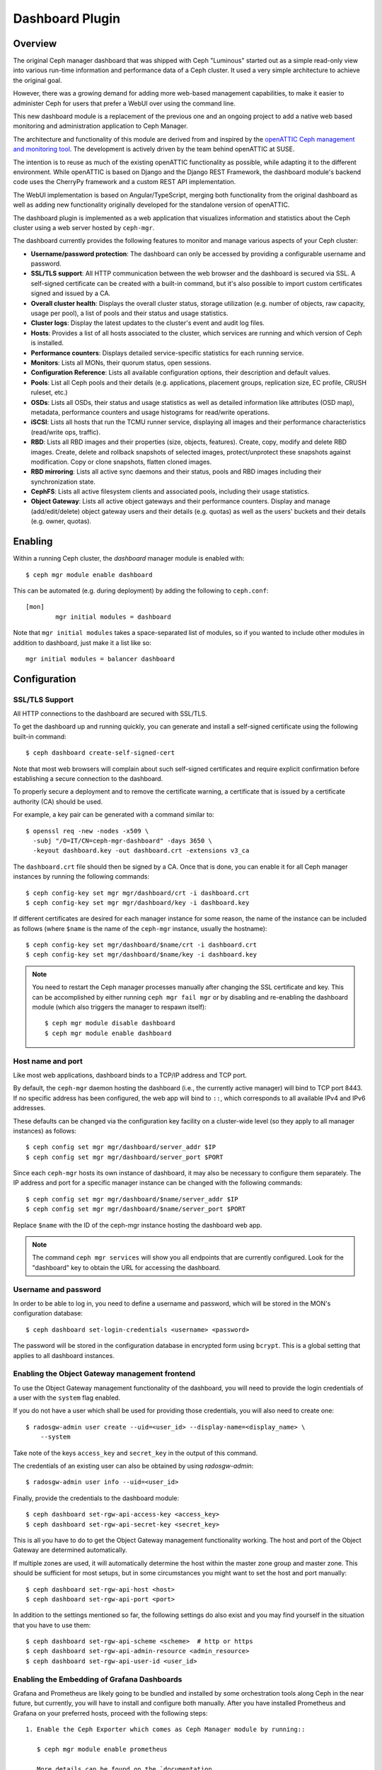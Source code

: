 Dashboard Plugin
================

.. _mgr-dashboard-overview:

Overview
--------

The original Ceph manager dashboard that was shipped with Ceph "Luminous"
started out as a simple read-only view into various run-time information and
performance data of a Ceph cluster. It used a very simple architecture to
achieve the original goal.

However, there was a growing demand for adding more web-based management
capabilities, to make it easier to administer Ceph for users that prefer a WebUI
over using the command line.

This new dashboard module is a replacement of the previous one and an ongoing
project to add a native web based monitoring and administration application to
Ceph Manager.

The architecture and functionality of this module are derived from and inspired
by the `openATTIC Ceph management and monitoring tool
<https://openattic.org/>`_. The development is actively driven by the team
behind openATTIC at SUSE.

The intention is to reuse as much of the existing openATTIC functionality as
possible, while adapting it to the different environment. While openATTIC is
based on Django and the Django REST Framework, the dashboard module's backend
code uses the CherryPy framework and a custom REST API implementation.

The WebUI implementation is based on Angular/TypeScript, merging both
functionality from the original dashboard as well as adding new functionality
originally developed for the standalone version of openATTIC.

The dashboard plugin is implemented as a web application that visualizes
information and statistics about the Ceph cluster using a web server hosted by
``ceph-mgr``.

The dashboard currently provides the following features to monitor and manage
various aspects of your Ceph cluster:

* **Username/password protection**: The dashboard can only be accessed by
  providing a configurable username and password.
* **SSL/TLS support**: All HTTP communication between the web browser and the
  dashboard is secured via SSL. A self-signed certificate can be created with
  a built-in command, but it's also possible to import custom certificates
  signed and issued by a CA.
* **Overall cluster health**: Displays the overall cluster status, storage
  utilization (e.g. number of objects, raw capacity, usage per pool), a list of
  pools and their status and usage statistics.
* **Cluster logs**: Display the latest updates to the cluster's event and audit
  log files.
* **Hosts**: Provides a list of all hosts associated to the cluster, which
  services are running and which version of Ceph is installed.
* **Performance counters**: Displays detailed service-specific statistics for
  each running service.
* **Monitors**: Lists all MONs, their quorum status, open sessions.
* **Configuration Reference**: Lists all available configuration options,
  their description and default values.
* **Pools**: List all Ceph pools and their details (e.g. applications, placement
  groups, replication size, EC profile, CRUSH ruleset, etc.)
* **OSDs**: Lists all OSDs, their status and usage statistics as well as
  detailed information like attributes (OSD map), metadata, performance counters
  and usage histograms for read/write operations.
* **iSCSI**: Lists all hosts that run the TCMU runner service, displaying all
  images and their performance characteristics (read/write ops, traffic).
* **RBD**: Lists all RBD images and their properties (size, objects, features).
  Create, copy, modify and delete RBD images. Create, delete and rollback
  snapshots of selected images, protect/unprotect these snapshots against
  modification. Copy or clone snapshots, flatten cloned images.
* **RBD mirroring**: Lists all active sync daemons and their status, pools and
  RBD images including their synchronization state.
* **CephFS**: Lists all active filesystem clients and associated pools,
  including their usage statistics.
* **Object Gateway**: Lists all active object gateways and their performance
  counters. Display and manage (add/edit/delete) object gateway users and their
  details (e.g. quotas) as well as the users' buckets and their details (e.g.
  owner, quotas). 

Enabling
--------

Within a running Ceph cluster, the *dashboard* manager module is enabled with::

  $ ceph mgr module enable dashboard

This can be automated (e.g. during deployment) by adding the following to
``ceph.conf``::

  [mon]
          mgr initial modules = dashboard

Note that ``mgr initial modules`` takes a space-separated list of modules, so
if you wanted to include other modules in addition to dashboard, just make it
a list like so::

          mgr initial modules = balancer dashboard

Configuration
-------------

SSL/TLS Support
^^^^^^^^^^^^^^^

All HTTP connections to the dashboard are secured with SSL/TLS. 

To get the dashboard up and running quickly, you can generate and install a
self-signed certificate using the following built-in command::

  $ ceph dashboard create-self-signed-cert

Note that most web browsers will complain about such self-signed certificates
and require explicit confirmation before establishing a secure connection to the
dashboard.

To properly secure a deployment and to remove the certificate warning, a
certificate that is issued by a certificate authority (CA) should be used.

For example, a key pair can be generated with a command similar to::

  $ openssl req -new -nodes -x509 \
    -subj "/O=IT/CN=ceph-mgr-dashboard" -days 3650 \
    -keyout dashboard.key -out dashboard.crt -extensions v3_ca

The ``dashboard.crt`` file should then be signed by a CA. Once that is done, you
can enable it for all Ceph manager instances by running the following commands::

  $ ceph config-key set mgr mgr/dashboard/crt -i dashboard.crt
  $ ceph config-key set mgr mgr/dashboard/key -i dashboard.key

If different certificates are desired for each manager instance for some reason,
the name of the instance can be included as follows (where ``$name`` is the name
of the ``ceph-mgr`` instance, usually the hostname)::

  $ ceph config-key set mgr/dashboard/$name/crt -i dashboard.crt
  $ ceph config-key set mgr/dashboard/$name/key -i dashboard.key

.. note::

  You need to restart the Ceph manager processes manually after changing the SSL
  certificate and key. This can be accomplished by either running ``ceph mgr
  fail mgr`` or by disabling and re-enabling the dashboard module (which also
  triggers the manager to respawn itself)::

    $ ceph mgr module disable dashboard
    $ ceph mgr module enable dashboard

Host name and port
^^^^^^^^^^^^^^^^^^

Like most web applications, dashboard binds to a TCP/IP address and TCP port.

By default, the ``ceph-mgr`` daemon hosting the dashboard (i.e., the currently
active manager) will bind to TCP port 8443. If no specific address has been
configured, the web app will bind to ``::``, which corresponds to all available
IPv4 and IPv6 addresses.

These defaults can be changed via the configuration key facility on a
cluster-wide level (so they apply to all manager instances) as follows::

  $ ceph config set mgr mgr/dashboard/server_addr $IP
  $ ceph config set mgr mgr/dashboard/server_port $PORT

Since each ``ceph-mgr`` hosts its own instance of dashboard, it may also be
necessary to configure them separately. The IP address and port for a specific
manager instance can be changed with the following commands::

  $ ceph config set mgr mgr/dashboard/$name/server_addr $IP
  $ ceph config set mgr mgr/dashboard/$name/server_port $PORT

Replace ``$name`` with the ID of the ceph-mgr instance hosting the dashboard web
app.

.. note::

  The command ``ceph mgr services`` will show you all endpoints that are
  currently configured. Look for the "dashboard" key to obtain the URL for
  accessing the dashboard.

Username and password
^^^^^^^^^^^^^^^^^^^^^

In order to be able to log in, you need to define a username and password, which
will be stored in the MON's configuration database::

  $ ceph dashboard set-login-credentials <username> <password>

The password will be stored in the configuration database in encrypted form
using ``bcrypt``. This is a global setting that applies to all dashboard instances.

Enabling the Object Gateway management frontend
^^^^^^^^^^^^^^^^^^^^^^^^^^^^^^^^^^^^^^^^^^^^^^^^

To use the Object Gateway management functionality of the dashboard, you will
need to provide the login credentials of a user with the ``system`` flag
enabled.

If you do not have a user which shall be used for providing those credentials,
you will also need to create one::

  $ radosgw-admin user create --uid=<user_id> --display-name=<display_name> \
      --system

Take note of the keys ``access_key`` and ``secret_key`` in the output of this
command.

The credentials of an existing user can also be obtained by using
`radosgw-admin`::

  $ radosgw-admin user info --uid=<user_id>

Finally, provide the credentials to the dashboard module::

  $ ceph dashboard set-rgw-api-access-key <access_key>
  $ ceph dashboard set-rgw-api-secret-key <secret_key>

This is all you have to do to get the Object Gateway management functionality
working. The host and port of the Object Gateway are determined automatically.

If multiple zones are used, it will automatically determine the host within the
master zone group and master zone. This should be sufficient for most setups,
but in some circumstances you might want to set the host and port manually::

  $ ceph dashboard set-rgw-api-host <host>
  $ ceph dashboard set-rgw-api-port <port>

In addition to the settings mentioned so far, the following settings do also
exist and you may find yourself in the situation that you have to use them::

  $ ceph dashboard set-rgw-api-scheme <scheme>  # http or https
  $ ceph dashboard set-rgw-api-admin-resource <admin_resource>
  $ ceph dashboard set-rgw-api-user-id <user_id>

Enabling the Embedding of Grafana Dashboards
^^^^^^^^^^^^^^^^^^^^^^^^^^^^^^^^^^^^^^^^^^^^

Grafana and Prometheus are likely going to be bundled and installed by some
orchestration tools along Ceph in the near future, but currently, you will have
to install and configure both manually. After you have installed Prometheus and
Grafana on your preferred hosts, proceed with the following steps::

 1. Enable the Ceph Exporter which comes as Ceph Manager module by running::

    $ ceph mgr module enable prometheus

    More details can be found on the `documentation
    <http://docs.ceph.com/docs/master/mgr/prometheus/>`_ of the prometheus
    module.

 2. Add the corresponding scrape configuration to Prometheus. This may look
    like::

        global:
          scrape_interval: 5s

        scrape_configs:
          - job_name: 'prometheus'
            static_configs:
              - targets: ['localhost:9090']
          - job_name: 'ceph'
            static_configs:
              - targets: ['localhost:9283']
          - job_name: 'node-exporter'
            static_configs:
              - targets: ['localhost:9100']

 3. Add Prometheus as data source to Grafana

 4. Install the `vonage-status-panel` plugin using::

        grafana-cli plugins install vonage-status-panel

 4. Add the Dashboards to Grafana by importing them

 5. Configure Grafana in `/etc/grafana/grafana.ini` to adapt the URLs to the
    Ceph Dashboard properly::

        root_url = http://localhost:3000/api/grafana/proxy

After you have configured Grafana and Prometheus, you will need to tell the
Ceph Manager Dashboard where it can access Grafana and what the credentials are
to do so. This can be done by using the following commands::

  $ ceph dashboard set-grafana-api-url <url>  # default: 'http://localhost:3000'
  $ ceph dashboard set-grafana-api-username <username> # default: 'admin'
  $ ceph dashboard set-grafana-api-password <password> # default: 'admin'

Accessing the dashboard
^^^^^^^^^^^^^^^^^^^^^^^

You can now access the dashboard using your (JavaScript-enabled) web browser, by
pointing it to any of the host names or IP addresses and the selected TCP port
where a manager instance is running: e.g., ``httpS://<$IP>:<$PORT>/``.

You should then be greeted by the dashboard login page, requesting your
previously defined username and password. Select the **Keep me logged in**
checkbox if you want to skip the username/password request when accessing the
dashboard in the future.

Reverse proxies
---------------

If you are accessing the dashboard via a reverse proxy configuration,
you may wish to service it under a URL prefix.  To get the dashboard
to use hyperlinks that include your prefix, you can set the
``url_prefix`` setting:

::

  ceph config set mgr mgr/dashboard/url_prefix $PREFIX

so you can access the dashboard at ``http://$IP:$PORT/$PREFIX/``.
